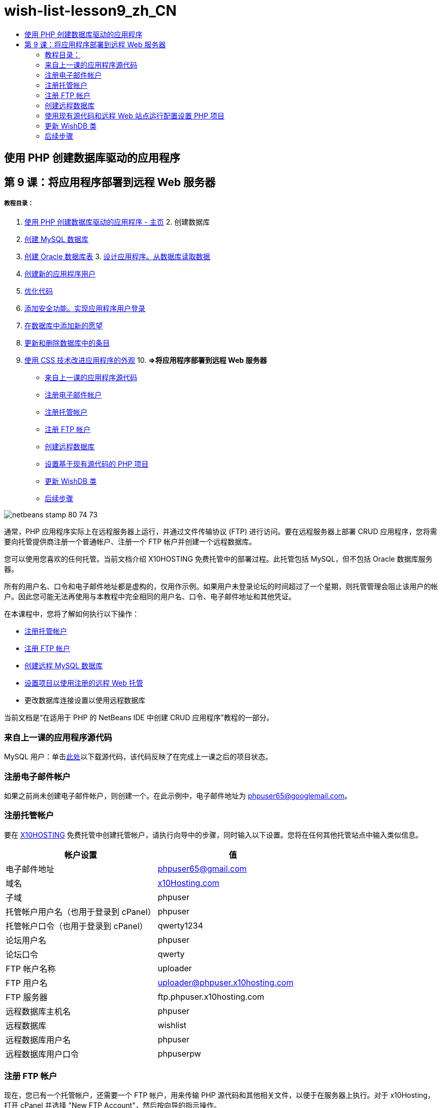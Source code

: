 // 
//     Licensed to the Apache Software Foundation (ASF) under one
//     or more contributor license agreements.  See the NOTICE file
//     distributed with this work for additional information
//     regarding copyright ownership.  The ASF licenses this file
//     to you under the Apache License, Version 2.0 (the
//     "License"); you may not use this file except in compliance
//     with the License.  You may obtain a copy of the License at
// 
//       http://www.apache.org/licenses/LICENSE-2.0
// 
//     Unless required by applicable law or agreed to in writing,
//     software distributed under the License is distributed on an
//     "AS IS" BASIS, WITHOUT WARRANTIES OR CONDITIONS OF ANY
//     KIND, either express or implied.  See the License for the
//     specific language governing permissions and limitations
//     under the License.
//

= wish-list-lesson9_zh_CN
:jbake-type: page
:jbake-tags: old-site, needs-review
:jbake-status: published
:keywords: Apache NetBeans  wish-list-lesson9_zh_CN
:description: Apache NetBeans  wish-list-lesson9_zh_CN
:toc: left
:toc-title:

== 使用 PHP 创建数据库驱动的应用程序

== 第 9 课：将应用程序部署到远程 Web 服务器

===== 教程目录：

1. link:wish-list-tutorial-main-page.html[使用 PHP 创建数据库驱动的应用程序 - 主页]
2. 
创建数据库

1. link:wish-list-lesson1.html[创建 MySQL 数据库]
2. link:wish-list-oracle-lesson1.html[创建 Oracle 数据库表]
3. 
link:wish-list-lesson2.html[设计应用程序。从数据库读取数据]

4. link:wish-list-lesson3.html[创建新的应用程序用户]
5. link:wish-list-lesson4.html[优化代码]
6. link:wish-list-lesson5.html[添加安全功能。实现应用程序用户登录]
7. link:wish-list-lesson6.html[在数据库中添加新的愿望]
8. link:wish-list-lesson7.html[更新和删除数据库中的条目]
9. link:wish-list-lesson8.html[使用 CSS 技术改进应用程序的外观]
10. 
*=>将应用程序部署到远程 Web 服务器*

* link:#previousLessonSourceCode[来自上一课的应用程序源代码]
* link:#registerEmailAccount[注册电子邮件帐户]
* link:#registerHostingAccount[注册托管帐户]
* link:#registeringFTPAccount[注册 FTP 帐户]
* link:#creatingRemoteDatabase[创建远程数据库]
* link:#settingUpPHPProjectWithSources[设置基于现有源代码的 PHP 项目]
* link:#updatingClassWishDB[更新 WishDB 类]
* link:#nextSteps[后续步骤]

image:netbeans-stamp-80-74-73.png[title="此页上的内容适用于 NetBeans IDE 7.2、7.3、7.4 和 8.0"]

通常，PHP 应用程序实际上在远程服务器上运行，并通过文件传输协议 (FTP) 进行访问。要在远程服务器上部署 CRUD 应用程序，您将需要向托管提供商注册一个普通帐户、注册一个 FTP 帐户并创建一个远程数据库。

您可以使用您喜欢的任何托管。当前文档介绍 X10HOSTING 免费托管中的部署过程。此托管包括 MySQL，但不包括 Oracle 数据库服务器。

所有的用户名、口令和电子邮件地址都是虚构的，仅用作示例。如果用户未登录论坛的时间超过了一个星期，则托管管理会阻止该用户的帐户。因此您可能无法再使用与本教程中完全相同的用户名、口令、电子邮件地址和其他凭证。

在本课程中，您将了解如何执行以下操作：

* link:#hideLogonForm[注册托管帐户]
* link:#improveTableEmptyCells[注册 FTP 帐户]
* link:#designStyles[创建远程 MySQL 数据库]
* link:#divs[设置项目以使用注册的远程 Web 托管]
* 更改数据库连接设置以使用远程数据库

当前文档是“在适用于 PHP 的 NetBeans IDE 中创建 CRUD 应用程序”教程的一部分。


=== 来自上一课的应用程序源代码

MySQL 用户：单击link:https://netbeans.org/files/documents/4/1934/lesson8.zip[此处]以下载源代码，该代码反映了在完成上一课之后的项目状态。

=== 注册电子邮件帐户

如果之前尚未创建电子邮件帐户，则创建一个。在此示例中，电子邮件地址为 phpuser65@googlemail.com。

=== 注册托管帐户

要在 link:http://x10hosting.com/[X10HOSTING] 免费托管中创建托管帐户，请执行向导中的步骤，同时输入以下设置。您将在任何其他托管站点中输入类似信息。

|===
|帐户设置 |值 

|电子邮件地址 |phpuser65@gmail.com 

|域名 |link:http://x10hosting.com/[x10Hosting.com] 

|子域 |phpuser 

|托管帐户用户名（也用于登录到 cPanel） |phpuser 

|托管帐户口令（也用于登录到 cPanel） |qwerty1234 

|论坛用户名 |phpuser 

|论坛口令 |qwerty 

|FTP 帐户名称 |uploader 

|FTP 用户名 |uploader@phpuser.x10hosting.com 

|FTP 服务器 |ftp.phpuser.x10hosting.com 

|远程数据库主机名 |phpuser 

|远程数据库 |wishlist 

|远程数据库用户名 |phpuser 

|远程数据库用户口令 |phpuserpw 
|===

=== 注册 FTP 帐户

现在，您已有一个托管帐户，还需要一个 FTP 帐户，用来传输 PHP 源代码和其他相关文件，以便于在服务器上执行。对于 x10Hosting，打开 cPanel 并选择 "New FTP Account"，然后按向导的指示操作。

=== 创建远程数据库

由于 CRUD 应用程序使用数据库，因此，您还将需要在具有link:#registerHostingAccount[托管帐户]的远程服务器上部署 `wishlist` MySQL 数据库。

=== 使用现有源代码和远程 Web 站点运行配置设置 PHP 项目

1. link:#previousLessonSourceCode[下载源文件]，这些文件与完成上一课后的应用程序状态相对应。解压缩文件。
2. 在 `htdocs` 文件夹中保存源文件。
3. 创建link:project-setup.html#importSources[基于现有源代码的 PHP 项目]：
* 指定下载的源代码在“源”文件夹中的位置
* 选择link:project-setup.html#remiteWebSite[远程 Web 站点]运行配置并配置 FTP 连接
4. 完成项目创建。

=== 更新 WishDB 类

到目前为止，您已在本地 Web 服务器上开发并运行“愿望列表”应用程序，并使用了本地的 MySQL 或 Oracle 数据库服务器。为使应用程序使用远程 MySQL 数据库，您需要更新通过 `WishDB` 类的变量指定的连接设置。

1. 打开文件 `db.php`。
2. 更改 `WishDB` 类的变量：
[source,java]
----

    var $user = "<the name of the remote database user>";        
    var $pass = "<the password of the remote database user>";
    var $dbName = "<the name of the remote database>";
    var $dbHost = "<the account username specified during the hosting account creation>";

----
在此示例中，变量将进行如下更新：
[source,java]
----

    var $user = "phpuser";        
    var $pass = "phpuserpw";
    var $dbName = "wishlist";
    var $dbHost = "phpuser";

----

=== 后续步骤

link:wish-list-lesson8.html[<< 上一课]

link:wish-list-tutorial-main-page.html[返回到教程主页]


link:/about/contact_form.html?to=3&subject=Feedback:%20PHP%20Wish%20List%20CRUD%200:%20Using%20and%20CSS[发送有关此教程的反馈意见]


要发送意见和建议、获得支持以及随时了解 NetBeans IDE PHP 开发功能的最新开发情况，请link:../../../community/lists/top.html[加入 users@php.netbeans.org 邮件列表]。

link:../../trails/php.html[返回至 PHP 学习资源]


NOTE: This document was automatically converted to the AsciiDoc format on 2018-03-13, and needs to be reviewed.
